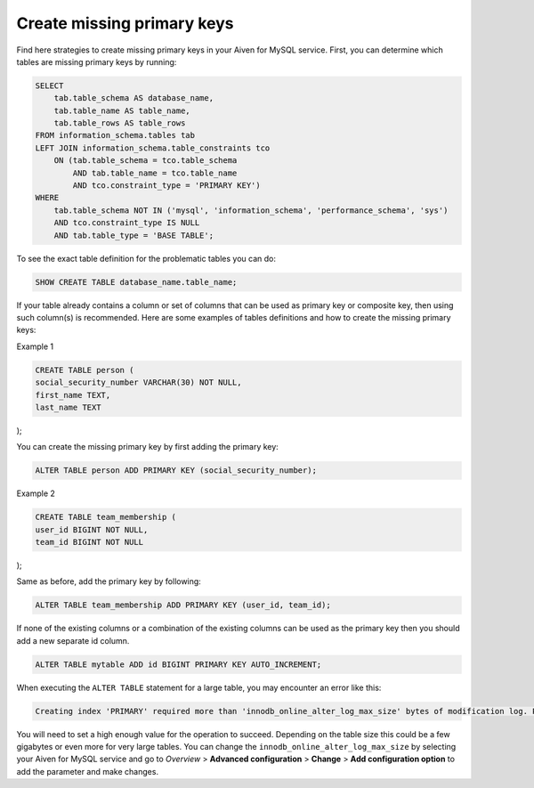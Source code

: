 Create missing primary keys
===========================

Find here strategies to create missing primary keys in your Aiven for MySQL service. First, you can determine which tables are missing primary keys by running:

.. code::

    SELECT    
        tab.table_schema AS database_name,
        tab.table_name AS table_name,
        tab.table_rows AS table_rows
    FROM information_schema.tables tab
    LEFT JOIN information_schema.table_constraints tco          
        ON (tab.table_schema = tco.table_schema              
            AND tab.table_name = tco.table_name
            AND tco.constraint_type = 'PRIMARY KEY')
    WHERE
        tab.table_schema NOT IN ('mysql', 'information_schema', 'performance_schema', 'sys')
        AND tco.constraint_type IS NULL
        AND tab.table_type = 'BASE TABLE'; 


To see the exact table definition for the problematic tables you can do:

.. code::

    SHOW CREATE TABLE database_name.table_name;

If your table already contains a column or set of columns that can be used as primary key or composite key, then using such column(s) is recommended. Here are some examples of tables definitions and how to create the missing primary keys:

Example 1

.. code::

    CREATE TABLE person (
    social_security_number VARCHAR(30) NOT NULL,
    first_name TEXT,
    last_name TEXT
);

You can create the missing primary key by first adding the primary key:

.. code::

    ALTER TABLE person ADD PRIMARY KEY (social_security_number);
    
Example 2

.. code::

    CREATE TABLE team_membership (
    user_id BIGINT NOT NULL,
    team_id BIGINT NOT NULL
);

Same as before, add the primary key by following:

.. code::

    ALTER TABLE team_membership ADD PRIMARY KEY (user_id, team_id); 

If none of the existing columns or a combination of the existing columns can be used as the primary key then you should add a new separate id column.

.. code::

    ALTER TABLE mytable ADD id BIGINT PRIMARY KEY AUTO_INCREMENT;

When executing the ``ALTER TABLE`` statement for a large table, you may encounter an error like this:

.. code::
    
    Creating index 'PRIMARY' required more than 'innodb_online_alter_log_max_size' bytes of modification log. Please try again.

You will need to set a high enough value for the operation to succeed. Depending on the table size this could be a few gigabytes or even more for very large tables. You can change the ``innodb_online_alter_log_max_size`` by selecting your Aiven for MySQL service and go to *Overview* > **Advanced configuration** > **Change** > **Add configuration option** to add the parameter and make changes.


.. seealso::
    
    Learn how to :doc:`create new tables without primary keys </docs/products/mysql/howto/create-tables-without-primary-keys>` in your Aiven for MySQL.